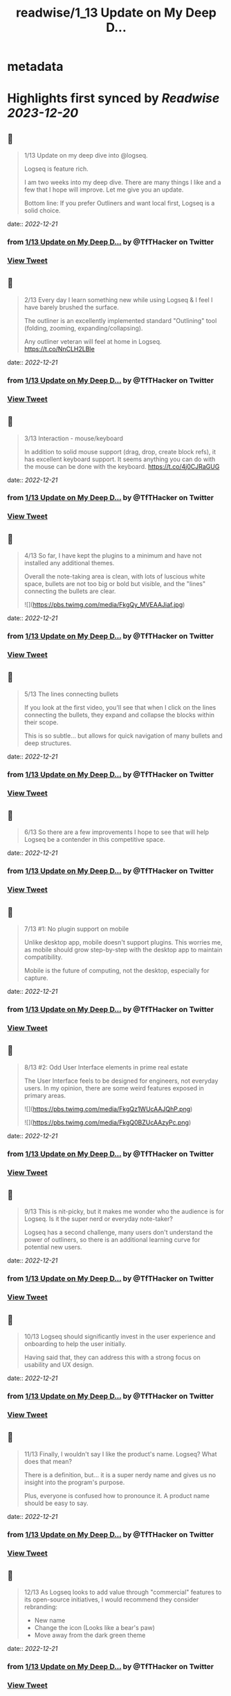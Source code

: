 :PROPERTIES:
:title: readwise/1_13 Update on My Deep D...
:END:


* metadata
:PROPERTIES:
:author: [[TfTHacker on Twitter]]
:full-title: "1/13 Update on My Deep D..."
:category: [[tweets]]
:url: https://twitter.com/TfTHacker/status/1605551523630444544
:image-url: https://pbs.twimg.com/profile_images/1279439639221321728/w7ulmTh7.jpg
:END:

* Highlights first synced by [[Readwise]] [[2023-12-20]]
** 📌
#+BEGIN_QUOTE
1/13 Update on my deep dive into @logseq.

Logseq is feature rich.

I am two weeks into my deep dive. There are many things I like and a few that I hope will improve. Let me give you an update.

Bottom line: If you prefer Outliners and want local first, Logseq is a solid choice. 
#+END_QUOTE
    date:: [[2022-12-21]]
*** from _1/13 Update on My Deep D..._ by @TfTHacker on Twitter
*** [[https://twitter.com/TfTHacker/status/1605551523630444544][View Tweet]]
** 📌
#+BEGIN_QUOTE
2/13 Every day I learn something new while using Logseq & I feel I have barely brushed the surface.

The outliner is an excellently implemented standard "Outlining" tool (folding, zooming, expanding/collapsing).

Any outliner veteran will feel at home in Logseq. https://t.co/NnCLH2LBle 
#+END_QUOTE
    date:: [[2022-12-21]]
*** from _1/13 Update on My Deep D..._ by @TfTHacker on Twitter
*** [[https://twitter.com/TfTHacker/status/1605551633659613186][View Tweet]]
** 📌
#+BEGIN_QUOTE
3/13 Interaction - mouse/keyboard

In addition to solid mouse support (drag, drop, create block refs), it has excellent keyboard support. It seems anything you can do with the mouse can be done with the keyboard. https://t.co/4j0CJRaGUG 
#+END_QUOTE
    date:: [[2022-12-21]]
*** from _1/13 Update on My Deep D..._ by @TfTHacker on Twitter
*** [[https://twitter.com/TfTHacker/status/1605551729243656192][View Tweet]]
** 📌
#+BEGIN_QUOTE
4/13  So far, I have kept the plugins to a minimum and have not installed any additional themes.

Overall the note-taking area is clean, with lots of luscious white space, bullets are not too big or bold but visible, and the "lines" connecting the bullets are clear. 

![](https://pbs.twimg.com/media/FkgQy_MVEAAJiaf.jpg) 
#+END_QUOTE
    date:: [[2022-12-21]]
*** from _1/13 Update on My Deep D..._ by @TfTHacker on Twitter
*** [[https://twitter.com/TfTHacker/status/1605551740434018304][View Tweet]]
** 📌
#+BEGIN_QUOTE
5/13 The lines connecting bullets

If you look at the first video, you'll see that when I click on the lines connecting the bullets, they expand and collapse the blocks within their scope.

This is so subtle... but allows for quick navigation of many bullets and deep structures. 
#+END_QUOTE
    date:: [[2022-12-21]]
*** from _1/13 Update on My Deep D..._ by @TfTHacker on Twitter
*** [[https://twitter.com/TfTHacker/status/1605551743449776129][View Tweet]]
** 📌
#+BEGIN_QUOTE
6/13 So there are a few improvements I hope to see that will help Logseq be a contender in this competitive space. 
#+END_QUOTE
    date:: [[2022-12-21]]
*** from _1/13 Update on My Deep D..._ by @TfTHacker on Twitter
*** [[https://twitter.com/TfTHacker/status/1605551745970495490][View Tweet]]
** 📌
#+BEGIN_QUOTE
7/13  #1: No plugin support on mobile

Unlike desktop app, mobile doesn't support plugins. This worries me, as mobile should grow step-by-step with the desktop app to maintain compatibility.

Mobile is the future of computing, not the desktop, especially for capture. 
#+END_QUOTE
    date:: [[2022-12-21]]
*** from _1/13 Update on My Deep D..._ by @TfTHacker on Twitter
*** [[https://twitter.com/TfTHacker/status/1605551748424159232][View Tweet]]
** 📌
#+BEGIN_QUOTE
8/13  #2: Odd User Interface elements in prime real estate

The User Interface feels to be designed for engineers, not everyday users. In my opinion, there are some weird features exposed in primary areas. 

![](https://pbs.twimg.com/media/FkgQz1WUcAAJQhP.png) 

![](https://pbs.twimg.com/media/FkgQ0BZUcAAzyPc.png) 
#+END_QUOTE
    date:: [[2022-12-21]]
*** from _1/13 Update on My Deep D..._ by @TfTHacker on Twitter
*** [[https://twitter.com/TfTHacker/status/1605551757391642624][View Tweet]]
** 📌
#+BEGIN_QUOTE
9/13 This is nit-picky, but it makes me wonder who the audience is for Logseq. Is it the super nerd or everyday note-taker?

Logseq has a second challenge, many users don't understand the power of outliners, so there is an additional learning curve for potential new users. 
#+END_QUOTE
    date:: [[2022-12-21]]
*** from _1/13 Update on My Deep D..._ by @TfTHacker on Twitter
*** [[https://twitter.com/TfTHacker/status/1605551760424071168][View Tweet]]
** 📌
#+BEGIN_QUOTE
10/13 Logseq should significantly invest in the user experience and onboarding to help the user initially.

Having said that, they can address this with a strong focus on usability and UX design. 
#+END_QUOTE
    date:: [[2022-12-21]]
*** from _1/13 Update on My Deep D..._ by @TfTHacker on Twitter
*** [[https://twitter.com/TfTHacker/status/1605551762969985025][View Tweet]]
** 📌
#+BEGIN_QUOTE
11/13 Finally, I wouldn't say I like the product's name. Logseq? What does that mean?

There is a definition, but... it is a super nerdy name and gives us no insight into the program's purpose.

Plus, everyone is confused how to pronounce it. A product name should be easy to say. 
#+END_QUOTE
    date:: [[2022-12-21]]
*** from _1/13 Update on My Deep D..._ by @TfTHacker on Twitter
*** [[https://twitter.com/TfTHacker/status/1605551765511761921][View Tweet]]
** 📌
#+BEGIN_QUOTE
12/13 As Logseq looks to add value through "commercial" features to its open-source initiatives, I would recommend they consider rebranding:

+ New name
+ Change the icon (Looks like a bear's paw)
+ Move away from the dark green theme 
#+END_QUOTE
    date:: [[2022-12-21]]
*** from _1/13 Update on My Deep D..._ by @TfTHacker on Twitter
*** [[https://twitter.com/TfTHacker/status/1605551768074477568][View Tweet]]
** 📌
#+BEGIN_QUOTE
13/13 In conclusion, I am enjoying working with Logseq. I am sufficiently satisfied that I am continuing to use it as my daily driver.

I will report back on intriguing findings as my investigation progresses. 
#+END_QUOTE
    date:: [[2022-12-21]]
*** from _1/13 Update on My Deep D..._ by @TfTHacker on Twitter
*** [[https://twitter.com/TfTHacker/status/1605551770658168832][View Tweet]]